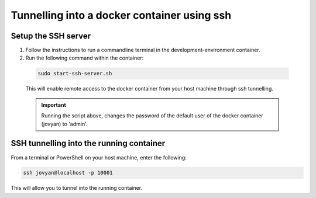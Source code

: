 Tunnelling into a docker container using ssh
============================================

Setup the SSH server
--------------------

1. Follow the instructions to run a commandline terminal in the development-environment container.

2. Run the following command within the container:

  .. code-block:: bash

    sudo start-ssh-server.sh

  This will enable remote access to the  docker container from your host machine through ssh tunnelling.

  .. Important::

    Running the script above, changes the password of the default user of the docker container (jovyan) to 'admin'.

SSH tunnelling into the running container
-----------------------------------------

From a terminal or PowerShell on your host machine, enter the following:

.. code-block:: bash

  ssh jovyan@localhost -p 10001

This will allow you to tunnel into the running container. 